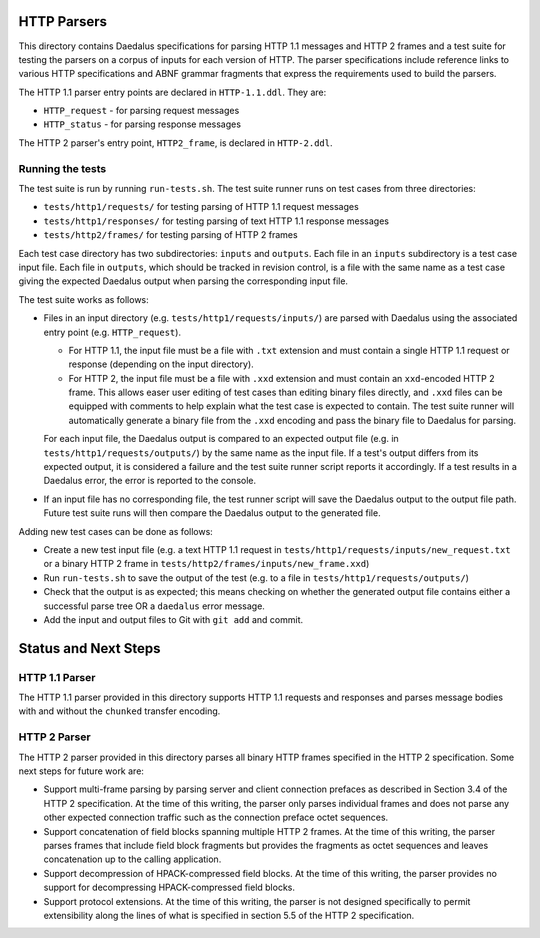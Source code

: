 HTTP Parsers
============

This directory contains Daedalus specifications for parsing HTTP 1.1
messages and HTTP 2 frames and a test suite for testing the parsers on
a corpus of inputs for each version of HTTP. The parser specifications
include reference links to various HTTP specifications and ABNF grammar
fragments that express the requirements used to build the parsers.

The HTTP 1.1 parser entry points are declared in ``HTTP-1.1.ddl``. They
are:

* ``HTTP_request`` - for parsing request messages
* ``HTTP_status`` - for parsing response messages

The HTTP 2 parser's entry point, ``HTTP2_frame``, is declared in
``HTTP-2.ddl``.

Running the tests
-----------------

The test suite is run by running ``run-tests.sh``. The test suite runner
runs on test cases from three directories:

* ``tests/http1/requests/`` for testing parsing of HTTP 1.1 request
  messages
* ``tests/http1/responses/`` for testing parsing of text HTTP 1.1 response
  messages
* ``tests/http2/frames/`` for testing parsing of HTTP 2 frames

Each test case directory has two subdirectories: ``inputs`` and
``outputs``. Each file in an ``inputs`` subdirectory is a test case
input file. Each file in ``outputs``, which should be tracked in
revision control, is a file with the same name as a test case giving the
expected Daedalus output when parsing the corresponding input file.

The test suite works as follows:

* Files in an input directory (e.g. ``tests/http1/requests/inputs/``)
  are parsed with Daedalus using the associated entry point (e.g.
  ``HTTP_request``).

  * For HTTP 1.1, the input file must be a file with ``.txt`` extension
    and must contain a single HTTP 1.1 request or response (depending on
    the input directory).
  * For HTTP 2, the input file must be a file with ``.xxd`` extension
    and must contain an ``xxd``-encoded HTTP 2 frame. This allows easer
    user editing of test cases than editing binary files directly, and
    ``.xxd`` files can be equipped with comments to help explain what
    the test case is expected to contain. The test suite runner will
    automatically generate a binary file from the ``.xxd`` encoding and
    pass the binary file to Daedalus for parsing.

  For each input file, the Daedalus output is compared to an expected
  output file (e.g. in ``tests/http1/requests/outputs/``) by the same
  name as the input file. If a test's output differs from its expected
  output, it is considered a failure and the test suite runner script
  reports it accordingly. If a test results in a Daedalus error, the
  error is reported to the console.
* If an input file has no corresponding file, the test runner script
  will save the Daedalus output to the output file path. Future test
  suite runs will then compare the Daedalus output to the generated
  file.

Adding new test cases can be done as follows:

* Create a new test input file (e.g. a text HTTP 1.1 request in
  ``tests/http1/requests/inputs/new_request.txt`` or a binary HTTP 2
  frame in ``tests/http2/frames/inputs/new_frame.xxd``)
* Run ``run-tests.sh`` to save the output of the test (e.g. to a file in
  ``tests/http1/requests/outputs/``)
* Check that the output is as expected; this means checking on whether
  the generated output file contains either a successful parse tree OR a
  ``daedalus`` error message.
* Add the input and output files to Git with ``git add`` and commit.

Status and Next Steps
=====================

HTTP 1.1 Parser
---------------

The HTTP 1.1 parser provided in this directory supports HTTP 1.1
requests and responses and parses message bodies with and without the
``chunked`` transfer encoding.

HTTP 2 Parser
-------------

The HTTP 2 parser provided in this directory parses all binary HTTP
frames specified in the HTTP 2 specification. Some next steps for future
work are:

* Support multi-frame parsing by parsing server and client connection
  prefaces as described in Section 3.4 of the HTTP 2 specification. At
  the time of this writing, the parser only parses individual frames
  and does not parse any other expected connection traffic such as the
  connection preface octet sequences.

* Support concatenation of field blocks spanning multiple HTTP 2 frames.
  At the time of this writing, the parser parses frames that include
  field block fragments but provides the fragments as octet sequences
  and leaves concatenation up to the calling application.

* Support decompression of HPACK-compressed field blocks. At the time
  of this writing, the parser provides no support for decompressing
  HPACK-compressed field blocks.

* Support protocol extensions. At the time of this writing, the parser
  is not designed specifically to permit extensibility along the lines
  of what is specified in section 5.5 of the HTTP 2 specification.
